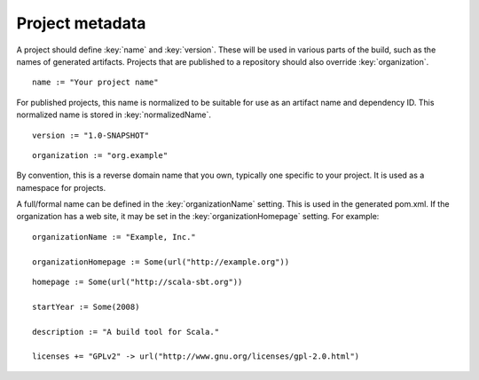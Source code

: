 ================
Project metadata
================

A project should define :key:`name` and :key:`version`.  These will be used in various parts of the build, such as the names of generated artifacts.  Projects that are published to a repository should also override :key:`organization`.

.. howto::
   :id: name
   :type: setting
   :title: Set the project name

::

    name := "Your project name"

For published projects, this name is normalized to be suitable for use as an artifact name and dependency ID.  This normalized name is stored in :key:`normalizedName`.

.. howto::
   :id: version
   :type: setting
   :title: Set the project version

::

   version := "1.0-SNAPSHOT"

.. howto::
   :id: organization
   :type: setting
   :title: Set the project organization

::

   organization := "org.example"

By convention, this is a reverse domain name that you own, typically one specific to your project.  It is used as a namespace for projects.

A full/formal name can be defined in the :key:`organizationName` setting.  This is used in the generated pom.xml.  If the organization has a web site, it may be set in the :key:`organizationHomepage` setting.  For example:

::

    organizationName := "Example, Inc."

    organizationHomepage := Some(url("http://example.org"))

.. howto::
   :id: other
   :type: setting
   :title: Set the project's homepage and other metadata
   :reftext: set the project homepage and other metadata used in a published pom.xml

::

    homepage := Some(url("http://scala-sbt.org"))

    startYear := Some(2008)

    description := "A build tool for Scala."

    licenses += "GPLv2" -> url("http://www.gnu.org/licenses/gpl-2.0.html")

